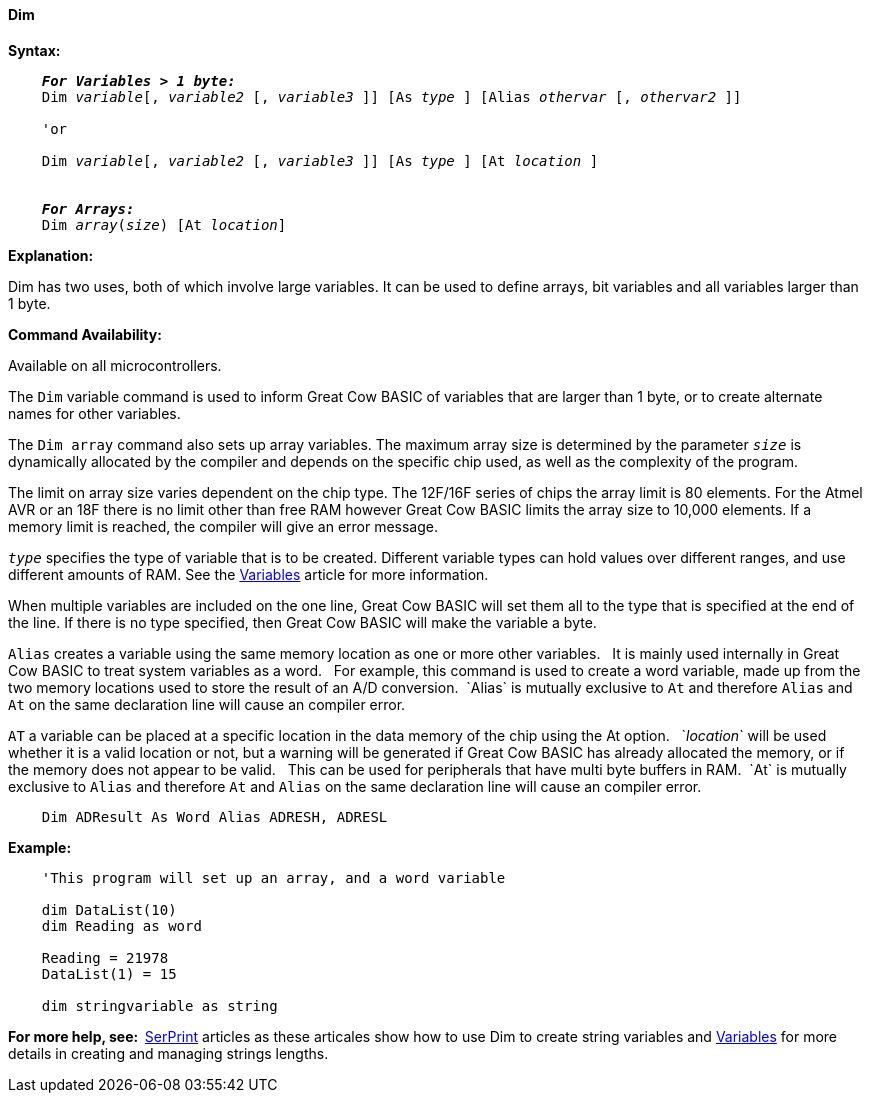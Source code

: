 ==== Dim

*Syntax:*
[subs="specialcharacters,quotes"]
----
    *_For Variables > 1 byte:_*
    Dim _variable_[, _variable2_ [, _variable3_ ]] [As _type_ ] [Alias _othervar_ [, _othervar2_ ]] 

    'or
    
    Dim _variable_[, _variable2_ [, _variable3_ ]] [As _type_ ] [At _location_ ]


    *_For Arrays:_*
    Dim _array_(_size_) [At _location_]
----

*Explanation:*

Dim has two uses, both of which involve large variables. It can be used to define arrays, bit variables and all variables larger than 1 byte.

*Command Availability:*

Available on all microcontrollers.

The `Dim` variable command is used to inform Great Cow BASIC of variables that are larger than 1 byte, or to create alternate names for other variables.

The `Dim array` command also sets up array variables. The maximum array size is determined by the parameter `_size_` is dynamically allocated by the compiler and depends on the specific chip used, as well as the complexity of the program.

The limit on array size varies dependent on the chip type. The 12F/16F series of chips the array limit is 80 elements. For the Atmel AVR or an 18F there is no limit other than free RAM however Great Cow BASIC limits the array size to 10,000 elements. If a memory limit is reached, the compiler will give an error message.

`_type_` specifies the type of variable that is to be created. Different variable types can hold values over different ranges, and use different amounts of RAM. See the <<_variables,Variables>> article for more information.

When multiple variables are included on the one line, Great Cow BASIC will set them all to the type that is specified at the end of the line. If there is no type specified, then Great Cow BASIC will make the variable a byte.

`Alias` creates a variable using the same memory location as one or more other variables. {nbsp}{nbsp}It is mainly used internally in Great Cow BASIC to treat system variables as a word.{nbsp}{nbsp} For example, this command is used to create a word variable, made up from the two memory locations used to store the result of an A/D conversion.{nbsp}{nbsp}`Alias` is mutually exclusive to `At` and therefore `Alias` and `At` on the same declaration line will cause an compiler error.

`AT` a variable can be placed at a specific location in the data memory of the chip using the At option. {nbsp}{nbsp}`_location_` will be used whether it is a valid location or not, but a warning will be generated if Great Cow BASIC has already allocated the memory, or if the memory does not appear to be valid. {nbsp}{nbsp}This can be used for peripherals that have multi byte buffers in RAM.{nbsp}{nbsp}`At` is mutually exclusive to `Alias` and therefore `At` and `Alias` on the same declaration line will cause an compiler error.



----
    Dim ADResult As Word Alias ADRESH, ADRESL
----


*Example:*
----
    'This program will set up an array, and a word variable

    dim DataList(10)
    dim Reading as word

    Reading = 21978
    DataList(1) = 15

    dim stringvariable as string
----
*For more help, see:{nbsp}{nbsp}*<<_serprint,SerPrint>> articles as these articales show how to use Dim to create string variables and <<_variables,Variables>> for more details in creating and managing strings lengths.
